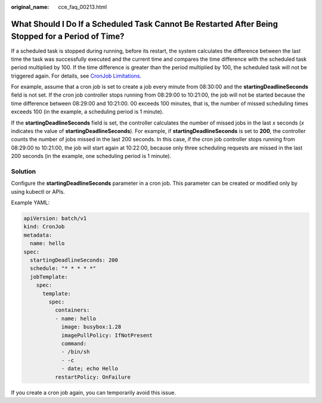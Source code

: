 :original_name: cce_faq_00213.html

.. _cce_faq_00213:

What Should I Do If a Scheduled Task Cannot Be Restarted After Being Stopped for a Period of Time?
==================================================================================================

If a scheduled task is stopped during running, before its restart, the system calculates the difference between the last time the task was successfully executed and the current time and compares the time difference with the scheduled task period multiplied by 100. If the time difference is greater than the period multiplied by 100, the scheduled task will not be triggered again. For details, see `CronJob Limitations <https://kubernetes.io/docs/concepts/workloads/controllers/cron-jobs/>`__.

For example, assume that a cron job is set to create a job every minute from 08:30:00 and the **startingDeadlineSeconds** field is not set. If the cron job controller stops running from 08:29:00 to 10:21:00, the job will not be started because the time difference between 08:29:00 and 10:21:00. 00 exceeds 100 minutes, that is, the number of missed scheduling times exceeds 100 (in the example, a scheduling period is 1 minute).

If the **startingDeadlineSeconds** field is set, the controller calculates the number of missed jobs in the last *x* seconds (*x* indicates the value of **startingDeadlineSeconds**). For example, if **startingDeadlineSeconds** is set to **200**, the controller counts the number of jobs missed in the last 200 seconds. In this case, if the cron job controller stops running from 08:29:00 to 10:21:00, the job will start again at 10:22:00, because only three scheduling requests are missed in the last 200 seconds (in the example, one scheduling period is 1 minute).

Solution
--------

Configure the **startingDeadlineSeconds** parameter in a cron job. This parameter can be created or modified only by using kubectl or APIs.

Example YAML:

.. code-block::

   apiVersion: batch/v1
   kind: CronJob
   metadata:
     name: hello
   spec:
     startingDeadlineSeconds: 200
     schedule: "* * * * *"
     jobTemplate:
       spec:
         template:
           spec:
             containers:
             - name: hello
               image: busybox:1.28
               imagePullPolicy: IfNotPresent
               command:
               - /bin/sh
               - -c
               - date; echo Hello
             restartPolicy: OnFailure

If you create a cron job again, you can temporarily avoid this issue.
